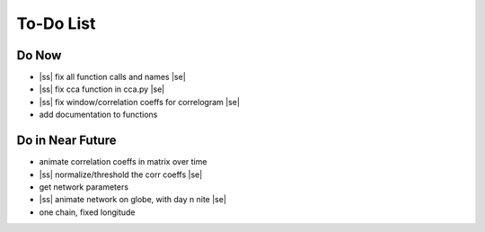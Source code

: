 ==========
To-Do List
==========

.. |ss| raw:: html

   <strike>

.. |se| raw:: html

   </strike>




Do Now
------

- |ss| fix all function calls and names |se|
- |ss| fix cca function in cca.py |se|
- |ss| fix window/correlation coeffs for correlogram |se|
- add documentation to functions

Do in Near Future
-----------------
- animate correlation coeffs in matrix over time
- |ss| normalize/threshold the corr coeffs |se|
- get network parameters
- |ss| animate network on globe, with day n nite |se|
- one chain, fixed longitude
